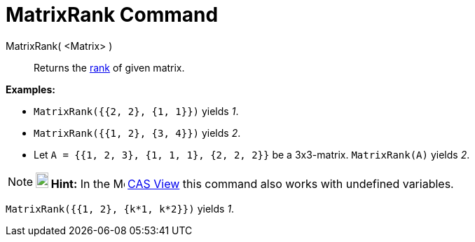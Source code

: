 = MatrixRank Command

MatrixRank( <Matrix> )::
  Returns the http://en.wikipedia.org/wiki/Rank_(linear_algebra)[rank] of given matrix.

[EXAMPLE]
====

*Examples:*

* `MatrixRank({{2, 2}, {1, 1}})` yields _1_.
* `MatrixRank({{1, 2}, {3, 4}})` yields _2_.
* Let `A = {{1, 2, 3}, {1, 1, 1}, {2, 2, 2}}` be a 3x3-matrix. `MatrixRank(A)` yields _2_.

====

[NOTE]
====

*image:18px-Bulbgraph.png[Note,title="Note",width=18,height=22] Hint:* In the image:16px-Menu_view_cas.svg.png[Menu view
cas.svg,width=16,height=16] xref:/CAS_View.adoc[CAS View] this command also works with undefined variables.

[EXAMPLE]
====

`MatrixRank({{1, 2}, {k*1,  k*2}})` yields _1_.

====

====
